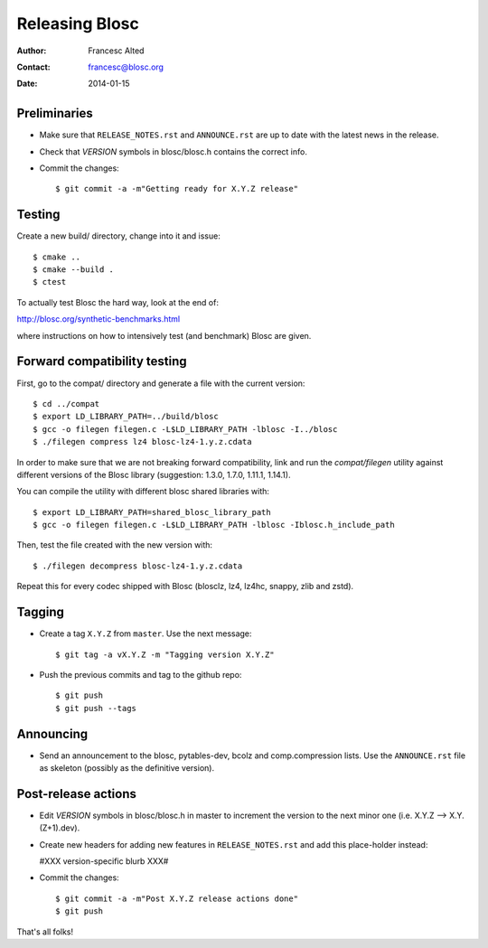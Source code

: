 ================
Releasing Blosc
================

:Author: Francesc Alted
:Contact: francesc@blosc.org
:Date: 2014-01-15


Preliminaries
-------------

- Make sure that ``RELEASE_NOTES.rst`` and ``ANNOUNCE.rst`` are up to
  date with the latest news in the release.

- Check that *VERSION* symbols in blosc/blosc.h contains the correct info.

- Commit the changes::

    $ git commit -a -m"Getting ready for X.Y.Z release"


Testing
-------

Create a new build/ directory, change into it and issue::

  $ cmake ..
  $ cmake --build .
  $ ctest

To actually test Blosc the hard way, look at the end of:

http://blosc.org/synthetic-benchmarks.html

where instructions on how to intensively test (and benchmark) Blosc
are given.

Forward compatibility testing
-----------------------------

First, go to the compat/ directory and generate a file with the current
version::

  $ cd ../compat
  $ export LD_LIBRARY_PATH=../build/blosc
  $ gcc -o filegen filegen.c -L$LD_LIBRARY_PATH -lblosc -I../blosc
  $ ./filegen compress lz4 blosc-lz4-1.y.z.cdata

In order to make sure that we are not breaking forward compatibility,
link and run the `compat/filegen` utility against different versions of
the Blosc library (suggestion: 1.3.0, 1.7.0, 1.11.1, 1.14.1).

You can compile the utility with different blosc shared libraries with::

  $ export LD_LIBRARY_PATH=shared_blosc_library_path
  $ gcc -o filegen filegen.c -L$LD_LIBRARY_PATH -lblosc -Iblosc.h_include_path

Then, test the file created with the new version with::

  $ ./filegen decompress blosc-lz4-1.y.z.cdata

Repeat this for every codec shipped with Blosc (blosclz, lz4, lz4hc, snappy,
zlib and zstd).

Tagging
-------

- Create a tag ``X.Y.Z`` from ``master``.  Use the next message::

    $ git tag -a vX.Y.Z -m "Tagging version X.Y.Z"

- Push the previous commits and tag to the github repo::

    $ git push
    $ git push --tags


Announcing
----------

- Send an announcement to the blosc, pytables-dev, bcolz and
  comp.compression lists.  Use the ``ANNOUNCE.rst`` file as skeleton
  (possibly as the definitive version).


Post-release actions
--------------------

- Edit *VERSION* symbols in blosc/blosc.h in master to increment the
  version to the next minor one (i.e. X.Y.Z --> X.Y.(Z+1).dev).

- Create new headers for adding new features in ``RELEASE_NOTES.rst``
  and add this place-holder instead:

  #XXX version-specific blurb XXX#

- Commit the changes::

    $ git commit -a -m"Post X.Y.Z release actions done"
    $ git push


That's all folks!


.. Local Variables:
.. mode: rst
.. coding: utf-8
.. fill-column: 70
.. End:
